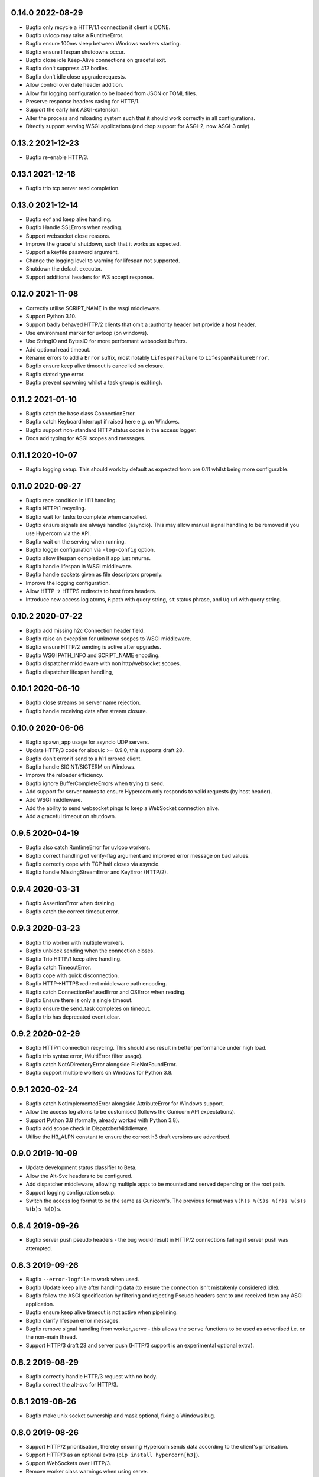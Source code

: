 0.14.0 2022-08-29
-----------------

* Bugfix only recycle a HTTP/1.1 connection if client is DONE.
* Bugfix uvloop may raise a RuntimeError.
* Bugfix ensure 100ms sleep between Windows workers starting.
* Bugfix ensure lifespan shutdowns occur.
* Bugfix close idle Keep-Alive connections on graceful exit.
* Bugfix don't suppress 412 bodies.
* Bugfix don't idle close upgrade requests.
* Allow control over date header addition.
* Allow for logging configuration to be loaded from JSON or TOML
  files.
* Preserve response headers casing for HTTP/1.
* Support the early hint ASGI-extension.
* Alter the process and reloading system such that it should work
  correctly in all configurations.
* Directly support serving WSGI applications (and drop support for
  ASGI-2, now ASGI-3 only).

0.13.2 2021-12-23
-----------------

* Bugfix re-enable HTTP/3.

0.13.1 2021-12-16
-----------------

* Bugfix trio tcp server read completion.

0.13.0 2021-12-14
-----------------

* Bugfix eof and keep alive handling.
* Bugfix Handle SSLErrors when reading.
* Support websocket close reasons.
* Improve the graceful shutdown, such that it works as expected.
* Support a keyfile password argument.
* Change the logging level to warning for lifespan not supported.
* Shutdown the default executor.
* Support additional headers for WS accept response.

0.12.0 2021-11-08
-----------------

* Correctly utilise SCRIPT_NAME in the wsgi middleware.
* Support Python 3.10.
* Support badly behaved HTTP/2 clients that omit a :authority header
  but provide a host header.
* Use environment marker for uvloop (on windows).
* Use StringIO and BytesIO for more performant websocket buffers.
* Add optional read timeout.
* Rename errors to add a ``Error`` suffix, most notably
  ``LifespanFailure`` to ``LifespanFailureError``.
* Bugfix ensure keep alive timeout is cancelled on closure.
* Bugfix statsd type error.
* Bugfix prevent spawning whilst a task group is exit(ing).

0.11.2 2021-01-10
-----------------

* Bugfix catch the base class ConnectionError.
* Bugfix catch KeyboardInterrupt if raised here e.g. on Windows.
* Bugfix support non-standard HTTP status codes in the access logger.
* Docs add typing for ASGI scopes and messages.

0.11.1 2020-10-07
-----------------

* Bugfix logging setup. This should work by default as expected from
  pre 0.11 whilst being more configurable.

0.11.0 2020-09-27
-----------------

* Bugfix race condition in H11 handling.
* Bugfix HTTP/1 recycling.
* Bugfix wait for tasks to complete when cancelled.
* Bugfix ensure signals are always handled (asyncio). This may allow
  manual signal handling to be removed if you use Hypercorn via the
  API.
* Bugfix wait on the serving when running.
* Bugfix logger configuration via ``-log-config`` option.
* Bugfix allow lifespan completion if app just returns.
* Bugfix handle lifespan in WSGI middleware.
* Bugfix handle sockets given as file descriptors properly.
* Improve the logging configuration.
* Allow HTTP -> HTTPS redirects to host from headers.
* Introduce new access log atoms, ``R`` path with query string, ``st``
  status phrase, and ``Uq`` url with query string.

0.10.2 2020-07-22
-----------------

* Bugfix add missing h2c Connection header field.
* Bugfix raise an exception for unknown scopes to WSGI middleware.
* Bugfix ensure HTTP/2 sending is active after upgrades.
* Bugfix WSGI PATH_INFO and SCRIPT_NAME encoding.
* Bugfix dispatcher middleware with non http/websocket scopes.
* Bugfix dispatcher lifespan handling,

0.10.1 2020-06-10
-----------------

* Bugfix close streams on server name rejection.
* Bugfix handle receiving data after stream closure.

0.10.0 2020-06-06
-----------------

* Bugfix spawn_app usage for asyncio UDP servers.
* Update HTTP/3 code for aioquic >= 0.9.0, this supports draft 28.
* Bugfix don't error if send to a h11 errored client.
* Bugfix handle SIGINT/SIGTERM on Windows.
* Improve the reloader efficiency.
* Bugfix ignore BufferCompleteErrors when trying to send.
* Add support for server names to ensure Hypercorn only responds to
  valid requests (by host header).
* Add WSGI middleware.
* Add the ability to send websocket pings to keep a WebSocket
  connection alive.
* Add a graceful timeout on shutdown.

0.9.5 2020-04-19
----------------

* Bugfix also catch RuntimeError for uvloop workers.
* Bugfix correct handling of verify-flag argument and improved error
  message on bad values.
* Bugfix correctly cope with TCP half closes via asyncio.
* Bugfix handle MissingStreamError and KeyError (HTTP/2).

0.9.4 2020-03-31
----------------

* Bugfix AssertionError when draining.
* Bugfix catch the correct timeout error.

0.9.3 2020-03-23
----------------

* Bugfix trio worker with multiple workers.
* Bugfix unblock sending when the connection closes.
* Bugfix Trio HTTP/1 keep alive handling.
* Bugfix catch TimeoutError.
* Bugfix cope with quick disconnection.
* Bugfix HTTP->HTTPS redirect middleware path encoding.
* Bugfix catch ConnectionRefusedError and OSError when reading.
* Bugfix Ensure there is only a single timeout.
* Bugfix ensure the send_task completes on timeout.
* Bugfix trio has deprecated event.clear.

0.9.2 2020-02-29
----------------

* Bugfix HTTP/1 connection recycling. This should also result in
  better performance under high load.
* Bugfix trio syntax error, (MultiError filter usage).
* Bugfix catch NotADirectoryError alongside FileNotFoundError.
* Bugfix support multiple workers on Windows for Python 3.8.

0.9.1 2020-02-24
----------------

* Bugfix catch NotImplementedError alongside AttributeError for
  Windows support.
* Allow the access log atoms to be customised (follows the Gunicorn
  API expectations).
* Support Python 3.8 (formally, already worked with Python 3.8).
* Bugfix add scope check in DispatcherMiddleware.
* Utilise the H3_ALPN constant to ensure the correct h3 draft versions
  are advertised.

0.9.0 2019-10-09
----------------

* Update development status classifier to Beta.
* Allow the Alt-Svc headers to be configured.
* Add dispatcher middleware, allowing multiple apps to be mounted and
  served depending on the root path.
* Support logging configuration setup.
* Switch the access log format to be the same as Gunicorn's. The
  previous format was ``%(h)s %(S)s %(r)s %(s)s %(b)s %(D)s``.

0.8.4 2019-09-26
----------------

* Bugfix server push pseudo headers - the bug would result in HTTP/2
  connections failing if server push was attempted.

0.8.3 2019-09-26
----------------

* Bugfix ``--error-logfile`` to work when used.
* Bugfix Update keep alive after handling data (to ensure the
  connection isn't mistakenly considered idle).
* Bugfix follow the ASGI specification by filtering and rejecting
  Pseudo headers sent to and received from any ASGI application.
* Bugfix ensure keep alive timeout is not active when pipelining.
* Bugfix clarify lifespan error messages.
* Bugfix remove signal handling from worker_serve - this allows the
  ``serve`` functions to be used as advertised i.e. on the non-main
  thread.
* Support HTTP/3 draft 23 and server push (HTTP/3 support is an
  experimental optional extra).

0.8.2 2019-08-29
----------------

* Bugfix correctly handle HTTP/3 request with no body.
* Bugfix correct the alt-svc for HTTP/3.

0.8.1 2019-08-26
----------------

* Bugfix make unix socket ownership and mask optional, fixing a
  Windows bug.

0.8.0 2019-08-26
----------------

* Support HTTP/2 prioritisation, thereby ensuring Hypercorn sends data
  according to the client's priorisation.
* Support HTTP/3 as an optional extra (``pip install hypercorn[h3]``).
* Support WebSockets over HTTP/3.
* Remove worker class warnings when using serve.
* Add a shutdown_trigger argument to serve functions.
* Add the ability to change permissions and ownerships of unix sockets.
* Bugfix ensure ASGI http response headers is an optional field.
* Bugfix set the version to ``2`` rather than ``2.0`` in the scope.
* Bugfix Catch ClosedResourceError as well and close.
* Bugfix fix KeyError in close_stream.
* Bugfix catch and ignore OSErrors when setting up a connection.
* Bugfix ensure a closure code is sent with the WebSocket ASGI
  disconnect message.
* Bugfix WinError 10022 Invalid argument to allow multiple workers on
  Windows.
* Bugfix handle logger targets equal to None.
* Bugfix don't send empty bytes (eof) to protocols.

0.7.2 2019-07-28
----------------

* Bugfix only delete the H2 stream if present.
* Bugfix change the h2 closed routine to avoid a dictionary changed
  size during iteration error.
* Bugfix move the trio socket address parsing within the try-finally
  (as the socket can immediately close after/during the ssl
  handshake).
* Bugfix handle ASGI apps ending prematurely.
* Bugfix shield data sending in Trio worker.

0.7.1 2019-07-21
----------------

* Bugfix correct the request duration units.
* Bugfix ensure disconnect messages are only sent once.
* Bugfix correctly handle client disconnection.
* Bugfix ensure the keep alive timeout is updated.
* Bugfix don't pass None to the wsproto connection.
* Bugfix correctly handle server disconnections.
* Bugfix specify header encoding.
* Bugfix HTTP/2 stream closing issues.
* Bugfix send HTTP/2 push promise frame sooner.
* Bugfix HTTP/2 stream closing issues.

0.7.0 2019-07-08
----------------

* Switch from pytoml to toml as the TOML dependency.
* Bump minimum supported Trio version to 0.11.
* Structually refactor the codebase. This is a large change that aims
  to simplify the codebase and hence make Hypercorn much more
  robust. It may result in lower performance (please open an issue if
  so), it should result in less runtime errors.
* Support raw_path in the scope.
* Remove support for the older NPN protocol negotiation.
* Remove the `--uvloop` argument, use `-k uvloop` instead.
* Rationalise the logging settings based on Gunicorn. This makes
  Hypercorn match the Gunicorn logging settings, at the cost of
  deprecating `--access-log` and `--error-log` replacing with
  `--access-logfile` and `--error-logfile`.
* Set the default error log (target) to `-` i.e. stderr. This means
  that by default Hypercorn logs messages.
* Log the bindings after binding. This ensures that when binding to
  port 0 (random port) the logged message is the port Hypercorn bound
  to.
* Support literal IPv6 addresses (square brackets).
* Allow the addtion server header to be prevented.
* Add the ability to log metrics to statsd. This follows Gunicorn with
  the naming and which metrics are logged.
* Timeout the close handshake in WebSocket connections.
* Report the list of binds on trio worker startup.
* Allow a subclass to decide how and where to load certificates for a
  SSL context.
* Bugfix HTTP/2 flow control handling.

0.6.0 2019-04-06
----------------

* Remove deprecated features, this renders this version incompatible
  with Quart 0.6.X releases - please use the 0.5.X Hypercorn releases.
* Bugfix accept bind definitions as a single string (alongside a list
  of strings).
* Add a LifespanTimeout Exception to better communicate the failure.
* Stop supporting Python 3.6, support only 3.7 or better.
* Add an SSL handshake timeout, fixing a potential DOS weakness.
* Pause reading during h11 pipelining, fixing a potential DOS weakness.
* Add the spec_version to the scope.
* Added check for supported ssl versions.
* Support ASGI 3.0, with ASGI 2.0 also supported for the time being.
* Support serving on insecure binds alongside secure binds, thereby
  allowing responses that redirect HTTP to HTTPS.
* Don't propagate access logs.

0.5.4 2019-04-06
----------------

* Bugfix correctly support the ASGI specification; headers an
  subprotocol support on WebSocket acceptance.
* Bugfix ensure the response headers are correctly built, ensuring
  they have lowercase names.
* Bugfix reloading when invocated as python -m hypercorn.
* Bugfix RESUSE -> REUSE typo.

0.5.3 2019-02-24
----------------

* Bugfix reloading on both Windows and Linux.
* Bugfix WebSocket unbounded memory usage.
* Fixed import from deprecated trio.ssl.

0.5.2 2019-02-03
----------------

* Bugfix ensure stream is not closed when reseting.

0.5.1 2019-01-29
----------------

* Bugfix mark the task started after the server starts.
* Bugfix ensure h11 connections are closed.
* Bugfix ensure h2 streams are closed/reset.

0.5.0 2019-01-24
----------------

* Add flag to control SSL verify mode (--verify-mode).
* Allow the SSL Verify Flags to be specified in the config.
* Add an official API for using Hypercorn programmatically::

    async def serve(app: Type[ASGIFramework], config: Config) -> None:

    asyncio.run(serve(app, config))
    trio.run(serve, app, config)

* Add the ability to bind to multiple sockets::

    hypercorn --bind '0.0.0.0:5000' --bind '[::]:5000' ...

* Bugfix default port is now 8000 not 5000,
* Bugfix ensure that h2c upgrade requests work.
* Support requests that assume HTTP/2.
* Allow the ALPN protocols to be configured.
* Allow the access logger class to be customised.
* Change websocket access logging to be after the handshake.
* Bugfix ensure there is no race condition in lifespan startup.
* Bugfix don't crash or log on SSL handshake failures.
* Initial working h2 Websocket support RFC 8441.
* Bugfix support reloading on Windows machines.

0.4.6 2019-01-01
----------------

* Bugfix EOF handling for websocket connections.
* Bugfix Introduce a random delay between worker starts on Windows.

0.4.5 (Not Released)
--------------------

An issue with incorrect tags lead to this being pulled from PyPI.

0.4.4 2018-12-28
----------------

* Bugfix ensure on timeout the connection is closed.
* Bugfix ensure Trio h2 connections timeout when idle.
* Bugfix flow window updates to connection window.
* Bugfix ensure ASGI framework errors are logged.

0.4.3 2018-12-16
----------------

* Bugfix ensure task cancellation works on Python 3.6
* Bugfix task cancellation warnings

0.4.2 2018-11-13
----------------

* Bugfix allow SSL setting to be configured in a file

0.4.1 2018-11-12
----------------

* Bugfix uvloop argument usage
* Bugfix lifespan not supported error
* Bugfix downgrade logging to warning for no lifespan support

0.4.0 2018-11-11
----------------

* Introduce a worker-class configuration option. Note that the ``-k``
  cli option is now mapped to ``-w`` to match Gunicorn. ``-k`` for the
  worker class and ``-w`` for the number of workers. Note also that
  ``--uvloop`` is deprecated and replaced with ``-k uvloop``.
* Add a trio worker, ``-k trio`` to run trio or neutral ASGI
  applications. This worker supports HTTP/1, HTTP/2 and
  websockets. Note trio must be installed, ideally via the Hypercorn
  ``trio`` extra requires.
* Handle application failures with a 500 response if no (partial)
  response has been sent.
* Handle application failures with a 500 HTTP or 1006 websocket
  response depending on upgrade acceptance.
* Bugfix a race condition establishing the client/server address.
* Bugfix don't create an unpickleable (on windows) ssl context in the
  master worker, rather do so in each worker. This should support
  multiple workers on windows.
* Support the ASGI lifespan protocol (with backwards compatibility to
  the provisional protocol for asyncio & uvloop workers).
* Bugfix cleanup all tasks on asyncio & uvloop workers.
* Adopt Black for code formatting.
* Bugfix h2 don't try to send negative or zero bytes.
* Bugfix h2 don't send nothing.
* Bugfix restore the single worker behaviour of being a single
  process.
* Bugfix Ensure sending doesn't error when the connection is closed.
* Allow configuration of h2 max concurrent streams and max header list
  size.
* Introduce a backlog configuration option.

0.3.2 2018-10-04
----------------

* Bugfix cope with a None loop argument to run_single.
* Add a new logo.

0.3.1 2018-09-25
----------------

* Bugfix ensure the event-loop is configured before the app is
  created.
* Bugfix import error on windows systems.

0.3.0 2018-09-23
----------------

* Add ability to specify a file logging target.
* Support serving on a unix domain socket or a file descriptor.
* Alter keep alive timeout to require a request to be considered
  active (rather than just data). This mitigates a HTTP/2 DOS attack.
* Improve the SSL configuration, including NPN protocols, compression
  suppression, and disallowed SSL versions for HTTP/2.
* Allow the h2 max inbound frame size to be configured.
* Add a PID file to be specified and used.
* Upgrade to the latest wsproto and h11 libraries.
* Bugfix propagate TERM signal to workers.
* Bugfix ensure hosting information is printed when running from the
  command line.

0.2.4 2018-08-05
----------------

* Bugfix don't force the ALPN protocols
* Bugfix shutdown on reload
* Bugfix set the default log level if std(out/err) is used
* Bugfix HTTP/1.1 -> HTTP/2 Upgrade requests
* Bugfix correctly handle TERM and INT signals
* Bugix loop usage and creation for multiple workers

0.2.3 2018-07-08
----------------

* Bugfix setting ssl from config files
* Bugfix ensure modules aren't set as config values
* Bugfix use the wsgiref datetime formatter (accurate Date headers).
* Bugfix query_string value ASGI conformance

0.2.2 2018-06-27
----------------

* Bugfix ensure that hypercorn as a command line (entry point) works.

0.2.1 2018-06-26
----------------

* Bugfix ensure CLI defaults don't override configuration settings.

0.2.0 2018-06-24
----------------

* Bugfix correct ASGI extension names & definitions
* Bugfix don't log without a target to log to.
* Bugfix allow SSL values to be loaded from command line args.
* Bugfix avoid error when logging with IPv6 bind.
* Don't send b'', rather no-op for performance.
* Support IPv6 binding.
* Add the ability to load configuration from python or TOML files.
* Unblock on connection close (send becomes a no-op).
* Bugfix send the close message only once.
* Bugfix correct scope client and server values.
* Implement root_path scope via config variable.
* Stop creating event-loops, rather use the default/existing.

0.1.0 2018-06-02
----------------

* Released initial alpha version.
